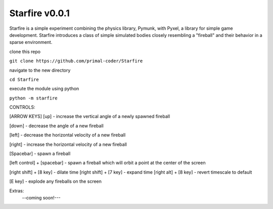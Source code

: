 Starfire v0.0.1
========================

Starfire is a simple experiment combining the physics library, Pymunk, 
with Pyxel, a library for simple game development. Starfire introduces
a class of simple simulated bodies closely resembling a "fireball" and 
their behavior in a sparse environment. 

clone this repo

``git clone https://github.com/primal-coder/Starfire``

navigate to the new directory

``cd Starfire``

execute the module using python

``python -m starfire``


CONTROLS:

[ARROW KEYS]
[up] - increase the vertical angle of a newly spawned fireball

[down] - decrease the angle of a new fireball

[left] - decrease the horizontal velocity of a new fireball

[right] - increase the horizontal velocity of a new fireball

[Spacebar] - spawn a fireball

[left control] + [spacebar] - spawn a fireball which will orbit a point at the center of the screen

[right shift] + [8 key] - dilate time
[right shift] + [7 key] - expand time
[right alt] + [8 key] - revert timescale to default

[E key] - explode any fireballs on the screen



Extras: 
  --coming soon!---
